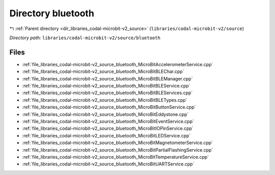 .. _dir_libraries_codal-microbit-v2_source_bluetooth:


Directory bluetooth
===================


|exhale_lsh| :ref:`Parent directory <dir_libraries_codal-microbit-v2_source>` (``libraries/codal-microbit-v2/source``)

.. |exhale_lsh| unicode:: U+021B0 .. UPWARDS ARROW WITH TIP LEFTWARDS

*Directory path:* ``libraries/codal-microbit-v2/source/bluetooth``


Files
-----

- :ref:`file_libraries_codal-microbit-v2_source_bluetooth_MicroBitAccelerometerService.cpp`
- :ref:`file_libraries_codal-microbit-v2_source_bluetooth_MicroBitBLEChar.cpp`
- :ref:`file_libraries_codal-microbit-v2_source_bluetooth_MicroBitBLEManager.cpp`
- :ref:`file_libraries_codal-microbit-v2_source_bluetooth_MicroBitBLEService.cpp`
- :ref:`file_libraries_codal-microbit-v2_source_bluetooth_MicroBitBLEServices.cpp`
- :ref:`file_libraries_codal-microbit-v2_source_bluetooth_MicroBitBLETypes.cpp`
- :ref:`file_libraries_codal-microbit-v2_source_bluetooth_MicroBitButtonService.cpp`
- :ref:`file_libraries_codal-microbit-v2_source_bluetooth_MicroBitEddystone.cpp`
- :ref:`file_libraries_codal-microbit-v2_source_bluetooth_MicroBitEventService.cpp`
- :ref:`file_libraries_codal-microbit-v2_source_bluetooth_MicroBitIOPinService.cpp`
- :ref:`file_libraries_codal-microbit-v2_source_bluetooth_MicroBitLEDService.cpp`
- :ref:`file_libraries_codal-microbit-v2_source_bluetooth_MicroBitMagnetometerService.cpp`
- :ref:`file_libraries_codal-microbit-v2_source_bluetooth_MicroBitPartialFlashingService.cpp`
- :ref:`file_libraries_codal-microbit-v2_source_bluetooth_MicroBitTemperatureService.cpp`
- :ref:`file_libraries_codal-microbit-v2_source_bluetooth_MicroBitUARTService.cpp`


